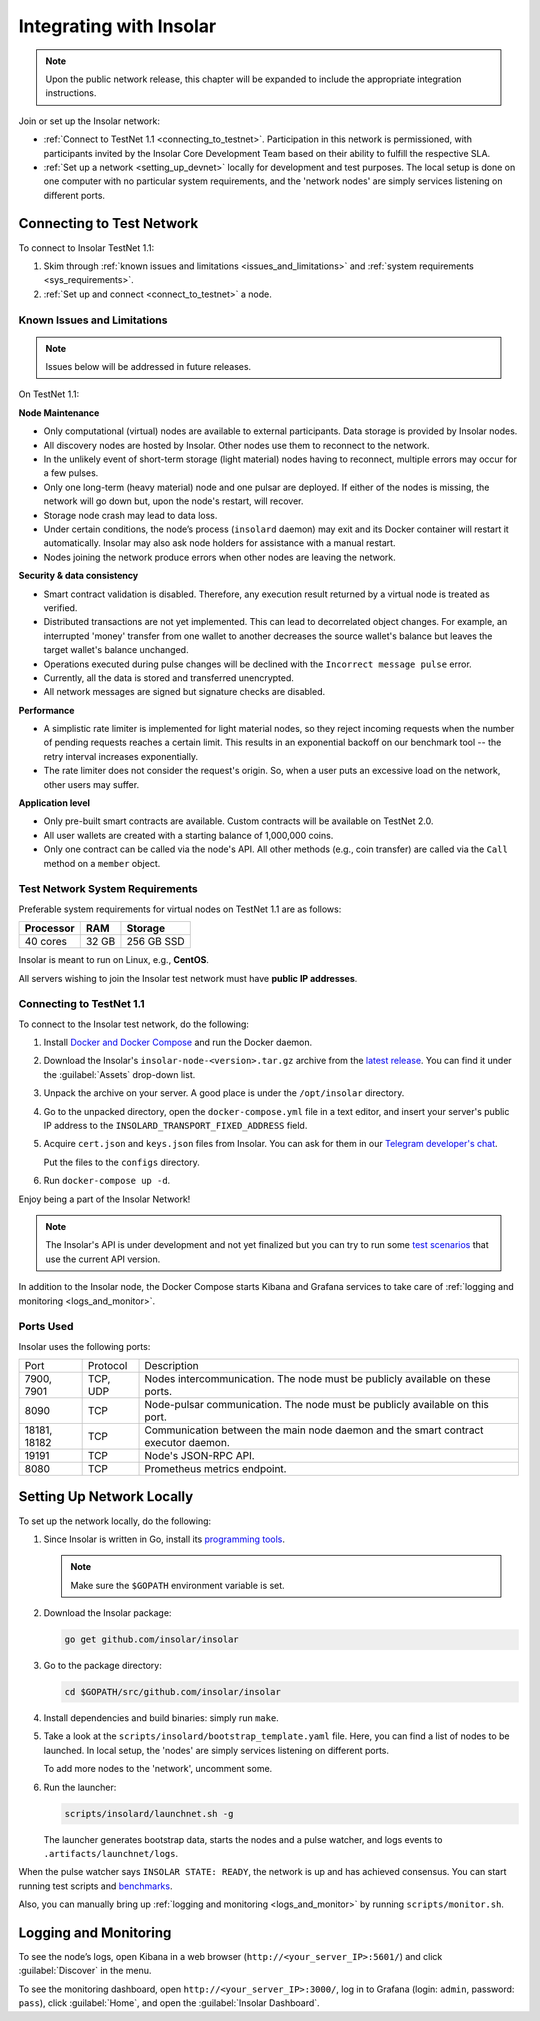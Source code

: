 .. _integration:

========================
Integrating with Insolar
========================

.. note::

   Upon the public network release, this chapter will be expanded to include the appropriate integration instructions.

Join or set up the Insolar network:

* :ref:`Connect to TestNet 1.1 <connecting_to_testnet>`. Participation in this network is permissioned, with participants invited by the Insolar Core Development Team based on their ability to fulfill the respective SLA.
* :ref:`Set up a network <setting_up_devnet>` locally for development and test purposes. The local setup is done on one computer with no particular system requirements, and the 'network nodes' are simply services listening on different ports.

.. _connecting_to_testnet:

Connecting to Test Network
--------------------------

To connect to Insolar TestNet 1.1:

#. Skim through :ref:`known issues and limitations <issues_and_limitations>` and :ref:`system requirements <sys_requirements>`.
#. :ref:`Set up and connect <connect_to_testnet>` a node.

.. _issues_and_limitations:

Known Issues and Limitations
~~~~~~~~~~~~~~~~~~~~~~~~~~~~

.. note:: Issues below will be addressed in future releases.

On TestNet 1.1:

**Node Maintenance**

* Only computational (virtual) nodes are available to external participants. Data storage is provided by Insolar nodes.
* All discovery nodes are hosted by Insolar. Other nodes use them to reconnect to the network.
* In the unlikely event of short-term storage (light material) nodes having to reconnect, multiple errors may occur for a few pulses.
* Only one long-term (heavy material) node and one pulsar are deployed. If either of the nodes is missing, the network will go down but, upon the node's restart, will recover.
* Storage node crash may lead to data loss.
* Under certain conditions, the node’s process (``insolard`` daemon) may exit and its Docker container will restart it automatically. Insolar may also ask node holders for assistance with a manual restart.
* Nodes joining the network produce errors when other nodes are leaving the network.

**Security & data consistency**

* Smart contract validation is disabled. Therefore, any execution result returned by a virtual node is treated as verified.
* Distributed transactions are not yet implemented. This can lead to decorrelated object changes. For example, an interrupted 'money' transfer from one wallet to another decreases the source wallet's balance but leaves the target wallet's balance unchanged.
* Operations executed during pulse changes will be declined with the ``Incorrect message pulse`` error.
* Currently, all the data is stored and transferred unencrypted.
* All network messages are signed but signature checks are disabled.

**Performance**

* A simplistic rate limiter is implemented for light material nodes, so they reject incoming requests when the number of pending requests reaches a certain limit. This results in an exponential backoff on our benchmark tool -- the retry interval increases exponentially.
* The rate limiter does not consider the request's origin. So, when a user puts an excessive load on the network, other users may suffer.

**Application level**

* Only pre-built smart contracts are available. Custom contracts will be available on TestNet 2.0.
* All user wallets are created with a starting balance of 1,000,000 coins.
* Only one contract can be called via the node's API. All other methods (e.g., coin transfer) are called via the ``Call`` method on a ``member`` object.

.. _sys_requirements:

Test Network System Requirements
~~~~~~~~~~~~~~~~~~~~~~~~~~~~~~~~

Preferable system requirements for virtual nodes on TestNet 1.1 are as follows:

+-----------+-------+------------+
| Processor | RAM   | Storage    |
+===========+=======+============+
| 40 cores  | 32 GB | 256 GB SSD |
+-----------+-------+------------+

Insolar is meant to run on Linux, e.g., **CentOS**.

All servers wishing to join the Insolar test network must have **public IP addresses**.

.. _connect_to_testnet:

Connecting to TestNet 1.1
~~~~~~~~~~~~~~~~~~~~~~~~~

To connect to the Insolar test network, do the following:

#. Install `Docker and Docker Compose <https://docs.docker.com/v17.12/install/>`_ and run the Docker daemon.

#. Download the Insolar's ``insolar-node-<version>.tar.gz`` archive from the `latest release <https://github.com/insolar/insolar/releases>`_. You can find it under the :guilabel:`Assets` drop-down list.

#. Unpack the archive on your server. A good place is under the ``/opt/insolar`` directory.

#. Go to the unpacked directory, open the ``docker-compose.yml`` file in a text editor, and insert your server's public IP address to the ``INSOLARD_TRANSPORT_FIXED_ADDRESS`` field.

#. Acquire ``cert.json`` and ``keys.json`` files from Insolar. You can ask for them in our `Telegram developer's chat <https://t.me/InsolarTech>`_.

   Put the files to the ``configs`` directory.

#. Run ``docker-compose up -d``.

Enjoy being a part of the Insolar Network!

.. note:: The Insolar's API is under development and not yet finalized but you can try to run some `test scenarios <https://github.com/insolar/insolar/wiki/Test-scenarios>`_ that use the current API version.

In addition to the Insolar node, the Docker Compose starts Kibana and Grafana services to take care of :ref:`logging and monitoring <logs_and_monitor>`.

.. _ports_used:

Ports Used
~~~~~~~~~~

Insolar uses the following ports:

+--------------+----------+-----------------------------------------------------+
| Port         | Protocol | Description                                         |
+--------------+----------+-----------------------------------------------------+
| 7900, 7901   | TCP, UDP | Nodes intercommunication.                           |
|              |          | The node must be publicly available on these ports. |
+--------------+----------+-----------------------------------------------------+
| 8090         | TCP      | Node-pulsar communication.                          |
|              |          | The node must be publicly available on this port.   |
+--------------+----------+-----------------------------------------------------+
| 18181, 18182 | TCP      | Communication between the main node daemon and the  |
|              |          | smart contract executor daemon.                     |
+--------------+----------+-----------------------------------------------------+
| 19191        | TCP      | Node's JSON-RPC API.                                |
+--------------+----------+-----------------------------------------------------+
| 8080         | TCP      | Prometheus metrics endpoint.                        |
+--------------+----------+-----------------------------------------------------+

.. _setting_up_devnet:

Setting Up Network Locally
--------------------------

To set up the network locally, do the following:

#. Since Insolar is written in Go, install its `programming tools <https://golang.org/doc/install#install>`_.

   .. note:: Make sure the ``$GOPATH`` environment variable is set. 

#. Download the Insolar package:

   .. code-block:: bash

      go get github.com/insolar/insolar

#. Go to the package directory:

   .. code-block:: bash

      cd $GOPATH/src/github.com/insolar/insolar

#. Install dependencies and build binaries: simply run ``make``.

#. Take a look at the ``scripts/insolard/bootstrap_template.yaml`` file. Here, you can find a list of nodes to be launched. In local setup, the 'nodes' are simply services listening on different ports.

   To add more nodes to the 'network', uncomment some.

#. Run the launcher:

   .. code-block:: bash

      scripts/insolard/launchnet.sh -g

   The launcher generates bootstrap data, starts the nodes and a pulse watcher, and logs events to ``.artifacts/launchnet/logs``.

When the pulse watcher says ``INSOLAR STATE: READY``, the network is up and has achieved consensus. You can start running test scripts and `benchmarks <https://github.com/insolar/insolar/blob/master/cmd/benchmark/README.md>`_.

Also, you can manually bring up :ref:`logging and monitoring <logs_and_monitor>` by running ``scripts/monitor.sh``.

.. _logs_and_monitor:

Logging and Monitoring
----------------------

To see the node’s logs, open Kibana in a web browser (``http://<your_server_IP>:5601/``) and click :guilabel:`Discover` in the menu.

To see the monitoring dashboard, open ``http://<your_server_IP>:3000/``, log in to Grafana (login: ``admin``, password: ``pass``), click :guilabel:`Home`, and open the :guilabel:`Insolar Dashboard`.
